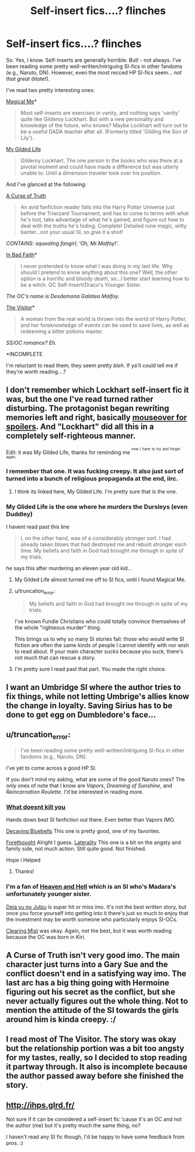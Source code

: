 #+TITLE: Self-insert fics....? *flinches*

* Self-insert fics....? *flinches*
:PROPERTIES:
:Score: 21
:DateUnix: 1424106598.0
:DateShort: 2015-Feb-16
:FlairText: Request
:END:
So. Yes, I know. Self-inserts are generally horrible. But! - not always. I've been reading some pretty well-written/intriguing SI-fics in other fandoms (e.g., Naruto, DN). However, even the most recced HP SI-fics seem... /not that great/ (litote!).

I've read two pretty interesting ones:

[[https://www.fanfiction.net/s/8324961/1/Magical-Me][Magical Me]]*

#+begin_quote
  Most self-inserts are exercises in vanity, and nothing says 'vanity' quite like Gilderoy Lockhart. But with a new personality and knowledge of the future, who knows? Maybe Lockhart will turn out to be a useful DADA teacher after all. (Formerly titled 'Gilding the Son of Lily').
#+end_quote

[[https://www.fanfiction.net/s/3695419/1/My-Gilded-Life][My Gilded Life]]

#+begin_quote
  Gilderoy Lockhart. The one person in the books who was there at a pivotal moment and could have made a difference but was utterly unable to. Until a dimension traveler took over his position.
#+end_quote

And I've glanced at the following:

[[https://www.fanfiction.net/s/8586147/1/A-Curse-of-Truth][A Curse of Truth]]

#+begin_quote
  An avid fanfiction reader falls into the Harry Potter Universe just before the Triwizard Tournament, and has to come to terms with what he's lost, take advantage of what he's gained, and figure out how to deal with the truths he's hiding. Complete! Detailed rune magic, witty banter...not your usual SI, so give it a shot!
#+end_quote

/CONTAINS: squealing fangirl; 'Oh, Mr.Malfoy!'./

[[https://www.fanfiction.net/s/9399640/1/In-Bad-Faith][In Bad Faith]]*

#+begin_quote
  I never pretended to know what I was doing in my last life. Why should I pretend to know anything about this one? Well, the other option is a horrific and bloody death, so...I better start learning how to be a witch. OC Self-Insert/Draco's Younger Sister.
#+end_quote

/The OC's name is Desdemona Galatea Malfoy./

[[https://www.fanfiction.net/s/7434407/1/The-Visitor][The Visitor]]*

#+begin_quote
  A woman from the real world is thrown into the world of Harry Potter, and her foreknowledge of events can be used to save lives, as well as redeeming a bitter potions master.
#+end_quote

/SS/OC romance? Eh./

*INCOMPLETE

I'm reluctant to read them; they seem pretty /bleh/. If ya'll could tell me if they're worth reading....?


** I don't remember which Lockhart self-insert fic it was, but the one I've read turned rather disturbing. The protagonist began rewriting memories left and right, basically [[/blah][mouseover for spoilers]]. And "Lockhart" did all this in a completely self-righteous manner.

Edit: it was My Gilded Life, thanks for reminding me ^{^{now}} ^{^{I}} ^{^{have}} ^{^{to}} ^{^{try}} ^{^{and}} ^{^{forget}} ^{^{again.}}
:PROPERTIES:
:Author: deirox
:Score: 6
:DateUnix: 1424109173.0
:DateShort: 2015-Feb-16
:END:

*** I remember that one. It was fucking creepy. It also just sort of turned into a bunch of religious propaganda at the end, iirc.
:PROPERTIES:
:Author: SlytherC
:Score: 7
:DateUnix: 1424114063.0
:DateShort: 2015-Feb-16
:END:

**** I think its linked here, My Gilded Life. I'm pretty sure that is the one.
:PROPERTIES:
:Author: BobVosh
:Score: 3
:DateUnix: 1424171693.0
:DateShort: 2015-Feb-17
:END:


*** My Glided Life is the one where he murders the Dursleys (even Duddley)

I havent read past this line

#+begin_quote
  I, on the other hand, was of a considerably stronger sort. I had already taken blows that had destroyed me and rebuilt stronger each time. My beliefs and faith in God had brought me through in spite of my trials.
#+end_quote

he says this after murdering an eleven year old kid...
:PROPERTIES:
:Author: Notosk
:Score: 6
:DateUnix: 1424144587.0
:DateShort: 2015-Feb-17
:END:

**** My Gilded Life almost turned me off to SI fics, until I found Magical Me.
:PROPERTIES:
:Author: tn5421
:Score: 3
:DateUnix: 1424154148.0
:DateShort: 2015-Feb-17
:END:


**** u/truncation_error:
#+begin_quote
  My beliefs and faith in God had brought me through in spite of my trials.
#+end_quote

I've known Fundie Christians who could totally convince themselves of the whole "righteous murder" thing.

This brings us to why so many SI stories fail: those who would write SI fiction are often the same kinds of people I cannot identify with nor wish to read about. If your main character sucks because you suck, there's not much that can rescue a story.
:PROPERTIES:
:Author: truncation_error
:Score: 3
:DateUnix: 1424182017.0
:DateShort: 2015-Feb-17
:END:


**** I'm pretty sure I read past that part. You made the right choice.
:PROPERTIES:
:Author: denarii
:Score: 2
:DateUnix: 1424214878.0
:DateShort: 2015-Feb-18
:END:


** I want an Umbridge SI where the author tries to fix things, while not letting Umbrige's allies know the change in loyalty. Saving Sirius has to be done to get egg on Dumbledore's face...
:PROPERTIES:
:Author: Fallstar
:Score: 5
:DateUnix: 1424124718.0
:DateShort: 2015-Feb-17
:END:


** u/truncation_error:
#+begin_quote
  I've been reading some pretty well-written/intriguing SI-fics in other fandoms (e.g., Naruto, DN).
#+end_quote

I've yet to come across a good HP SI.

If you don't mind my asking, what are some of the good Naruto ones? The only ones of note that I know are /Vapors/, /Dreaming of Sunshine/, and /Reincarnation Roulette/. I'd be interested in reading more.
:PROPERTIES:
:Author: truncation_error
:Score: 3
:DateUnix: 1424135243.0
:DateShort: 2015-Feb-17
:END:

*** [[https://www.fanfiction.net/s/10264082/28/What-Doesn-t-Kill-You][What doesnt kill you]]

Hands down best SI fanfiction out there. Even better than Vapors IMO.

[[https://www.fanfiction.net/s/9167197/1/Decaying-Bluebells][Decaying Bluebells]] This one is pretty good, one of my favorites.

[[https://www.fanfiction.net/s/9782748/1/Forethought][Forethought]] Alright I guess. [[https://www.fanfiction.net/s/10406024/1/Laterality][Laterality]] This one is a bit on the angsty and family side, not much action. Still quite good. Not finished.

Hope i Helped
:PROPERTIES:
:Author: farcar4
:Score: 5
:DateUnix: 1424151256.0
:DateShort: 2015-Feb-17
:END:

**** Thanks!
:PROPERTIES:
:Author: truncation_error
:Score: 1
:DateUnix: 1424173605.0
:DateShort: 2015-Feb-17
:END:


*** I'm a fan of [[https://www.fanfiction.net/s/9841189/1/Heaven-and-Hell][Heaven and Hell]] which is an SI who's Madara's unfortunately younger sister.

[[https://www.fanfiction.net/s/9255749/1/D%C3%A9j%C3%A0-vu-no-Jutsu][Deja vu no Jutsu]] is super hit or miss imo. It's not the best written story, but once you force yourself into getting into it there's just so much to enjoy that the investment may be worth someone who particularly enjoys SI-OCs.

[[https://www.fanfiction.net/s/9942718/1/Clearing-Mist][Clearing Mist]] was okay. Again, not the best, but it was worth reading because the OC was born in Kiri.
:PROPERTIES:
:Author: snowywish
:Score: 2
:DateUnix: 1424222896.0
:DateShort: 2015-Feb-18
:END:


** A Curse of Truth isn't very good imo. The main character just turns into a Gary Sue and the conflict doesn't end in a satisfying way imo. The last arc has a big thing going with Hermoine figuring out his secret as the conflict, but she never actually figures out the whole thing. Not to mention the attitude of the SI towards the girls around him is kinda creepy. :/
:PROPERTIES:
:Author: DoubleFried
:Score: 4
:DateUnix: 1424116063.0
:DateShort: 2015-Feb-16
:END:


** I read most of The Visitor. The story was okay but the relationship portion was a bit too angsty for my tastes, really, so I decided to stop reading it partway through. It also is incomplete because the author passed away before she finished the story.
:PROPERTIES:
:Author: Dimplz
:Score: 1
:DateUnix: 1424140907.0
:DateShort: 2015-Feb-17
:END:


** [[http://ihps.glrd.fr/]]

Not sure if it can be considered a self-insert fic 'cause it's an OC and not the author (me) but it's pretty much the same thing, no?

I haven't read any SI fic though, I'd be happy to have some feedback from pros. :)
:PROPERTIES:
:Author: Nemrodd
:Score: 1
:DateUnix: 1424205709.0
:DateShort: 2015-Feb-18
:END:
